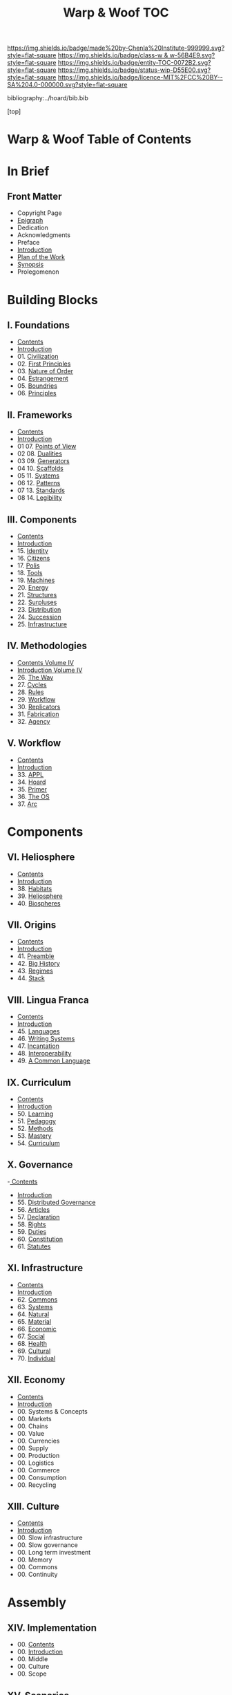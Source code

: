 #   -*- mode: org; fill-column: 60 -*-
#+STARTUP: showall
#+TITLE:   Warp & Woof  TOC

[[https://img.shields.io/badge/made%20by-Chenla%20Institute-999999.svg?style=flat-square]] 
[[https://img.shields.io/badge/class-w & w-56B4E9.svg?style=flat-square]]
[[https://img.shields.io/badge/entity-TOC-0072B2.svg?style=flat-square]]
[[https://img.shields.io/badge/status-wip-D55E00.svg?style=flat-square]]
[[https://img.shields.io/badge/licence-MIT%2FCC%20BY--SA%204.0-000000.svg?style=flat-square]]

bibliography:../hoard/bib.bib

[top]

* Warp & Woof  Table of Contents
:PROPERTIES:
:CUSTOM_ID:
:Name:     /home/deerpig/proj/chenla/warp/index.org
:Created:  2018-03-14T18:05@Prek Leap (11.642600N-104.919210W)
:ID:       b6aaf7e8-a17e-4733-872a-73183277fc8c
:VER:      574297587.456120402
:GEO:      48P-491193-1287029-15
:BXID:     proj:NKO5-1361
:Class:    primer
:Entity:   toc
:Status:   wip
:Licence:  MIT/CC BY-SA 4.0
:END:

* In Brief
** Front Matter
 - Copyright Page
 - [[./epigraph.org][Epigraph]]
 - Dedication
 - Acknowledgments
 - Preface
 - [[./intro.org][Introduction]]
 - [[./plan.org][Plan of the Work]]
 - [[./synopsis.org][Synopsis]]
 - Prolegomenon
* Building Blocks
** I. Foundations
 - [[./01/index.org][Contents]]
 - [[./01/intro.org][Introduction]]
 - 01. [[./01/01/index.org][Civilization]]
 - 02. [[./01/02/index.org][First Principles]]
 - 03. [[./01/03/index.org][Nature of Order]]
 - 04. [[./01/04/index.org][Estrangement]]
 - 05. [[./01/05/index.org][Boundries]]
 - 06. [[./01/06/index.org][Principles]]
** II. Frameworks
 - [[./02/index.org][Contents]]
 - [[./02/intro.org][Introduction]]
 - 01 07. [[./02/07/index.org][Points of View]]
 - 02 08. [[./02/08/index.org][Dualities]]
 - 03 09. [[./02/09/index.org][Generators]]
 - 04 10. [[./02/10/index.org][Scaffolds]]
 - 05 11. [[./02/11/index.org][Systems]]
 - 06 12. [[./02/12/index.org][Patterns]]
 - 07 13. [[./02/13/index.org][Standards]]
 - 08 14. [[./02/14/index.org][Legibility]]
** III. Components
 - [[./03/index.org][Contents]]
 - [[./03/intro.org][Introduction]]
 - 15. [[./03/15/index.org][Identity]]
 - 16. [[./03/16/index.org][Citizens]]
 - 17. [[./03/17/index.org][Polis]]
 - 18. [[./03/18/index.org][Tools]]
 - 19. [[./03/19/index.org][Machines]]
 - 20. [[./03/20/index.org][Energy]]
 - 21. [[./03/21/index.org][Structures]]
 - 22. [[./03/22/index.org][Surpluses]]
 - 23. [[./03/23/index.org][Distribution]]
 - 24. [[./03/24/index.org][Succession]]
 - 25. [[./03/25/index.org][Infrastructure]]
** IV. Methodologies
 - [[./04/index.org][Contents Volume IV]]
 - [[./04/ww-intro-vol-4.org][Introduction Volume IV]]
 - 26. [[./04/ww-the-way.org][The Way]]
 - 27. [[./04/ww-cycles.org][Cycles]]
 - 28. [[./04/ww-rules.org][Rules]]
 - 29. [[./04/ww-workflow.org][Workflow]]
 - 30. [[./04/ww-replicators.org][Replicators]]
 - 31. [[./04/ww-fabrication.org][Fabrication]]
 - 32. [[./04/ww-agency.org][Agency]]
** V. Workflow
 - [[./05/index.org][Contents]]
 - [[./05/intro.org][Introduction]]
 - 33. [[./05/33/index.org][APPL]]
 - 34. [[./05/34/index.org][Hoard]]
 - 35. [[./05/35/index.org][Primer]]
 - 36. [[./05/36/index.org][The OS]]
 - 37. [[./05/37/index.org][Arc]]
* Components
** VI. Heliosphere
 - [[./06/index.org][Contents]]
 - [[./06/intro.org][Introduction]]
 - 38. [[./38/index.org][Habitats]]
 - 39. [[./39/index.org][Heliosphere]]
 - 40. [[./40/index.org][Biospheres]]
** VII. Origins
 - [[./07/index.org][Contents]]
 - [[./07/intro.org][Introduction]]
 - 41. [[./07/41/index.org][Preamble]]
 - 42. [[./07/42/index.org][Big History]]
 - 43. [[./07/43/index.org][Regimes]]
 - 44. [[./07/44/index.org][Stack]]
** VIII. Lingua Franca
 - [[./08/index.org][Contents]]
 - [[./08/index.org][Introduction]]
 - 45. [[./08/45/index.org][Languages]]
 - 46. [[./08/46/index.org][Writing Systems]]
 - 47. [[./08/47/index.org][Incantation]]
 - 48. [[./08/48/index.org][Interoperability]]
 - 49. [[./08/49/index.org][A Common Language]]
** IX. Curriculum
 - [[./09/index.org][Contents]]
 - [[./09/intro.org][Introduction]]
 - 50. [[./09/50/index.org][Learning]]
 - 51. [[./09/51/index.org][Pedagogy]]
 - 52. [[./09/52/index.org][Methods]]
 - 53. [[./09/53/index.org][Mastery]]
 - 54. [[./09/54/index.org][Curriculum]]
** X. Governance
 -[[./10/index.org][ Contents]]
 - [[./10/intro.org][Introduction]]
 - 55. [[./10/55/index.org][Distributed Governance]]
 - 56. [[./10/56/index.org][Articles]]
 - 57. [[./10/57/index.org][Declaration]]
 - 58. [[./10/58/index.org][Rights]]
 - 59. [[./10/59/index.org][Duties]]
 - 60. [[./10/60/index.org][Constitution]]
 - 61. [[./10/51/index.org][Statutes]]
** XI. Infrastructure
 - [[./11/index.org][Contents]]
 - [[./11/intro.org][Introduction]]
 - 62. [[./11/62/index.org][Commons]]
 - 63. [[./11/63/index.org][Systems]]
 - 64. [[./11/64/index.org][Natural]]
 - 65. [[./11/65/index.org][Material]]
 - 66. [[./11/66/index.org][Economic]]
 - 67. [[./11/67/index.org][Social]]
 - 68. [[./11/68/index.org][Health]]
 - 69. [[./11/69/index.org][Cultural]]
 - 70. [[./11/70/index.org][Individual]]
** XII. Economy
 - [[./12/index.org][Contents]]
 - [[./12/intro.org][Introduction]]
 - 00. Systems & Concepts
 - 00. Markets
 - 00. Chains
 - 00. Value
 - 00. Currencies
 - 00. Supply
 - 00. Production
 - 00. Logistics
 - 00. Commerce
 - 00. Consumption
 - 00. Recycling
** XIII. Culture
 - [[./13/index.org][Contents]]
 - [[./13/intro.org][Introduction]]
 - 00. Slow infrastructure
 - 00. Slow governance
 - 00. Long term investment
 - 00. Memory
 - 00. Commons
 - 00. Continuity
* Assembly
** XIV. Implementation
 - 00. [[./14/index.org][Contents]]
 - 00. [[./14/intro.org][Introduction]]
 - 00. Middle
 - 00. Culture
 - 00. Scope
** XV. Scenarios
 - [[./15/index.org][Contents]]
 - [[./15/intro.org][Introduction]]
 - 00. [[./15/ww-scenarios.org][Scenarios]]
 - 00. [[./15/ww-window.org][Window]]
 - 00. [[./15/ww-roadmap.org][Roadmap]]
* The Rest

** Back Matter 
 - Contents
 - Preface
 - Appendix
   - shoulders
   - rabbit holes
   - w&w meta
     - specification -- format
     - markup language
     - conventions
     - media formats & layout
 - Bibliography
 - Ontography
 - Index
 - Colophon

